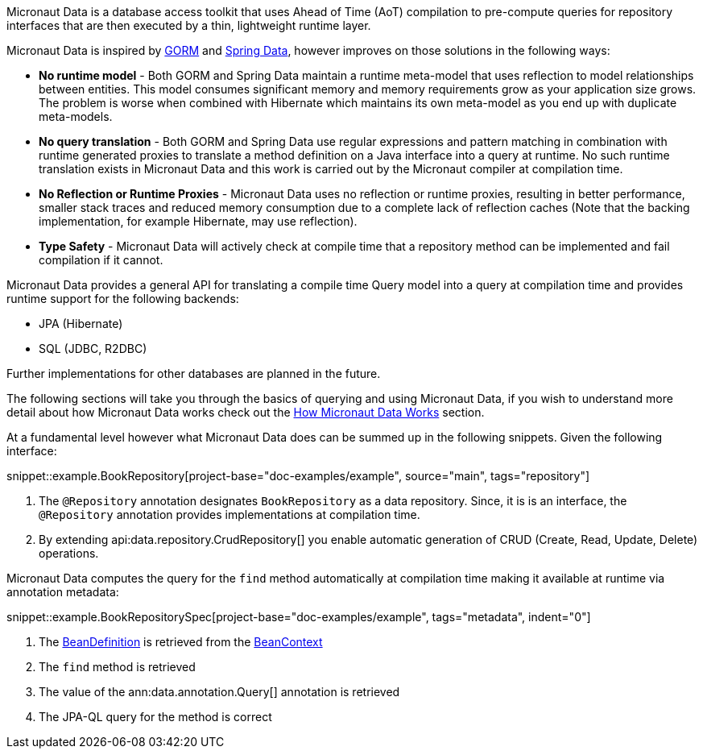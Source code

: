 Micronaut Data is a database access toolkit that uses Ahead of Time (AoT) compilation to pre-compute queries for repository interfaces that are then executed by a thin, lightweight runtime layer.

Micronaut Data is inspired by https://gorm.grails.org[GORM] and https://spring.io/projects/spring-data[Spring Data], however improves on those solutions in the following ways:

* *No runtime model* - Both GORM and Spring Data maintain a runtime meta-model that uses reflection to model relationships between entities. This model consumes significant memory and memory requirements grow as your application size grows. The problem is worse when combined with Hibernate which maintains its own meta-model as you end up with duplicate meta-models.
* *No query translation* - Both GORM and Spring Data use regular expressions and pattern matching in combination with runtime generated proxies to translate a method definition on a Java interface into a query at runtime. No such runtime translation exists in Micronaut Data and this work is carried out by the Micronaut compiler at compilation time.
* *No Reflection or Runtime Proxies* - Micronaut Data uses no reflection or runtime proxies, resulting in better performance, smaller stack traces and reduced memory consumption due to a complete lack of reflection caches (Note that the backing implementation, for example Hibernate, may use reflection).
* *Type Safety* - Micronaut Data will actively check at compile time that a repository method can be implemented and fail compilation if it cannot.

Micronaut Data provides a general API for translating a compile time Query model into a query at compilation time and provides runtime support for the following backends:

* JPA (Hibernate)
* SQL (JDBC, R2DBC)

Further implementations for other databases are planned in the future.

The following sections will take you through the basics of querying and using Micronaut Data, if you wish to understand more detail about how Micronaut Data works check out the <<howItWorks, How Micronaut Data Works>> section.

At a fundamental level however what Micronaut Data does can be summed up in the following snippets. Given the following interface:

snippet::example.BookRepository[project-base="doc-examples/example", source="main", tags="repository"]

<1> The `@Repository` annotation designates `BookRepository` as a data repository. Since, it is is an interface, the `@Repository` annotation provides implementations at compilation time.
<2> By extending api:data.repository.CrudRepository[] you enable automatic generation of CRUD (Create, Read, Update, Delete) operations.

Micronaut Data computes the query for the `find` method automatically at compilation time making it available at runtime via annotation metadata:

snippet::example.BookRepositorySpec[project-base="doc-examples/example", tags="metadata", indent="0"]

<1> The https://docs.micronaut.io/latest/api/io/micronaut/inject/BeanDefinition.html[BeanDefinition] is retrieved from the https://docs.micronaut.io/latest/api/io/micronaut/context/BeanContext.html[BeanContext]
<2> The `find` method is retrieved
<3> The value of the ann:data.annotation.Query[] annotation is retrieved
<4> The JPA-QL query for the method is correct
